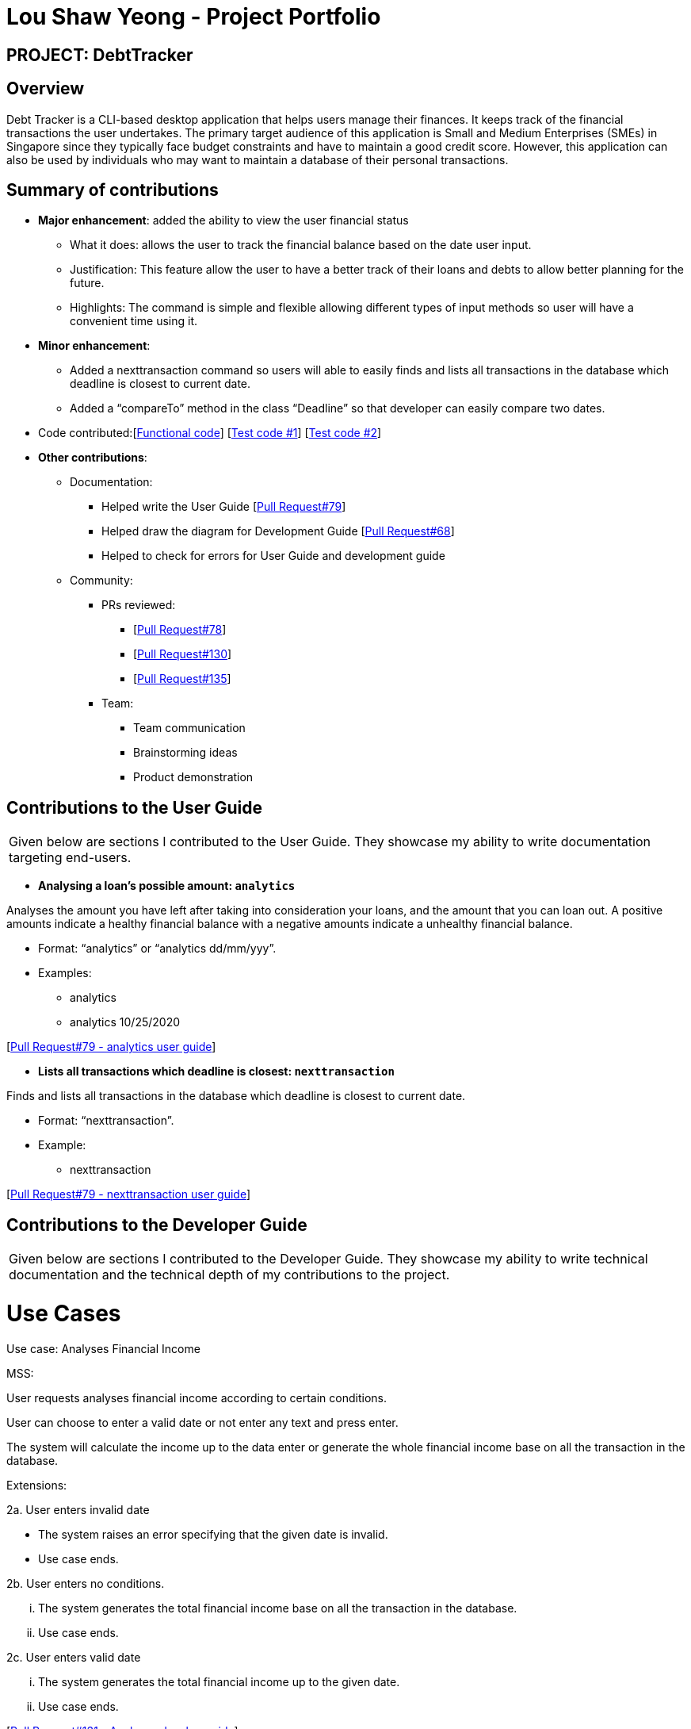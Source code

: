 :imagesDir: ../images
= Lou Shaw Yeong - Project Portfolio

== PROJECT: DebtTracker

== Overview

Debt Tracker is a CLI-based desktop application that helps users manage their finances. It keeps track of the financial
transactions the user undertakes. The primary target audience of this application is Small and Medium Enterprises (SMEs) in Singapore since
they typically face budget constraints and have to maintain a good credit score. However, this application can also be used by individuals
who may want to maintain a database of their personal transactions.

== Summary of contributions

* *Major enhancement*: added the ability to view the user financial status
** What it does: allows the user to track the financial balance based on the date user input.
** Justification: This feature allow the user to have a better track of their loans and debts to allow better planning for the future.
** Highlights: The command is simple and flexible allowing different types of input methods so user will have a convenient time using it.

* *Minor enhancement*:
** Added a nexttransaction command so users will able to easily finds and lists all transactions in the database which deadline is closest to current date.
** Added a “compareTo” method in the class “Deadline” so that developer can easily compare two dates.

* Code contributed:[https://nus-cs2103-ay1819s1.github.io/cs2103-dashboard/#=undefined&search=xiaoyeong[Functional code]]
[https://github.com/CS2103-AY1819S1-W12-2/main/pull/68[Test code #1]] [https://github.com/CS2103-AY1819S1-W12-2/main/pull/79[Test code #2]] +

* *Other contributions*:

** Documentation:
*** Helped write the User Guide
[https://github.com/CS2103-AY1819S1-W12-2/main/pull/79[Pull Request#79]] +
*** Helped draw the diagram for Development Guide
[https://github.com/CS2103-AY1819S1-W12-2/main/pull/68[Pull Request#68]] +
*** Helped to check for errors for User Guide and development guide

** Community:

*** PRs reviewed:
**** [https://github.com/CS2103-AY1819S1-W12-2/main/pull/78[Pull Request#78]]
**** [https://github.com/CS2103-AY1819S1-W12-2/main/pull/130[Pull Request#130]]
**** [https://github.com/CS2103-AY1819S1-W12-2/main/pull/135[Pull Request#135]] +

*** Team:
**** Team communication
**** Brainstorming ideas
**** Product demonstration


== Contributions to the User Guide


|===
|Given below are sections I contributed to the User Guide. They showcase my ability to write documentation targeting end-users.
|===

* *Analysing a loan’s possible amount: `analytics`*

Analyses the amount you have left after taking into consideration your loans, and the amount that you can loan out. A positive amounts indicate a healthy financial balance with a negative amounts indicate a unhealthy financial balance.

** Format: “analytics” or “analytics dd/mm/yyy”.
** Examples:
*** analytics
*** analytics 10/25/2020

[https://github.com/CS2103-AY1819S1-W12-2/main/pull/79[Pull Request#79 - analytics user guide]] +


* *Lists all transactions which deadline is closest: `nexttransaction`*

Finds and lists all transactions in the database which deadline is closest to current date.

** Format: “nexttransaction”.
** Example:
*** nexttransaction

[https://github.com/CS2103-AY1819S1-W12-2/main/pull/79[Pull Request#79 - nexttransaction user guide]] +


== Contributions to the Developer Guide

|===
|Given below are sections I contributed to the Developer Guide. They showcase my ability to write technical documentation and the technical depth of my contributions to the project.
|===

= Use Cases
Use case: Analyses Financial Income

MSS:

User requests analyses financial income according to certain conditions.

User can choose to enter a valid date or not enter any text and press enter.

The system will calculate the income up to the data enter or generate the whole financial income base on all the transaction in the database.

Extensions:

2a. User enters invalid date

 	* The system raises an error specifying that the given date is invalid.
	* Use case ends.

2b. User enters no conditions.

 	... The system generates the total financial income base on all the transaction in the database.
	... Use case ends.

2c. User enters valid date

 	... The system generates the total financial income up to the given date.
	... Use case ends.

[https://github.com/CS2103-AY1819S1-W12-2/main/pull/131/files[Pull Request#131 - Analyses develop guide]] +


*Model Class diagram*

The following model class diagram was drawn by me to shows how the debt tracker holds the data of the App in-memory.

.Structure of the Model Component
image::ModelClassDiagram.png[width="800"]

The use of the diagram will allow the other developer to quickly understand the working of the application.
[https://github.com/CS2103-AY1819S1-W12-2/main/pull/68[Pull Request#68 - Model Class diagram]] +


*Logic Class diagram*

The following logic class diagram was edited by me to shows how the debt tracker activate varies command input by the user.

.Class Diagram of the Logic Component
image::LogicClassDiagram.png[width="800"]

The use of the diagram will allow the other developer to quickly understand the working of the application.
[https://github.com/CS2103-AY1819S1-W12-2/main/pull/68[Pull Request#68 - Logic Class diagram]] +
